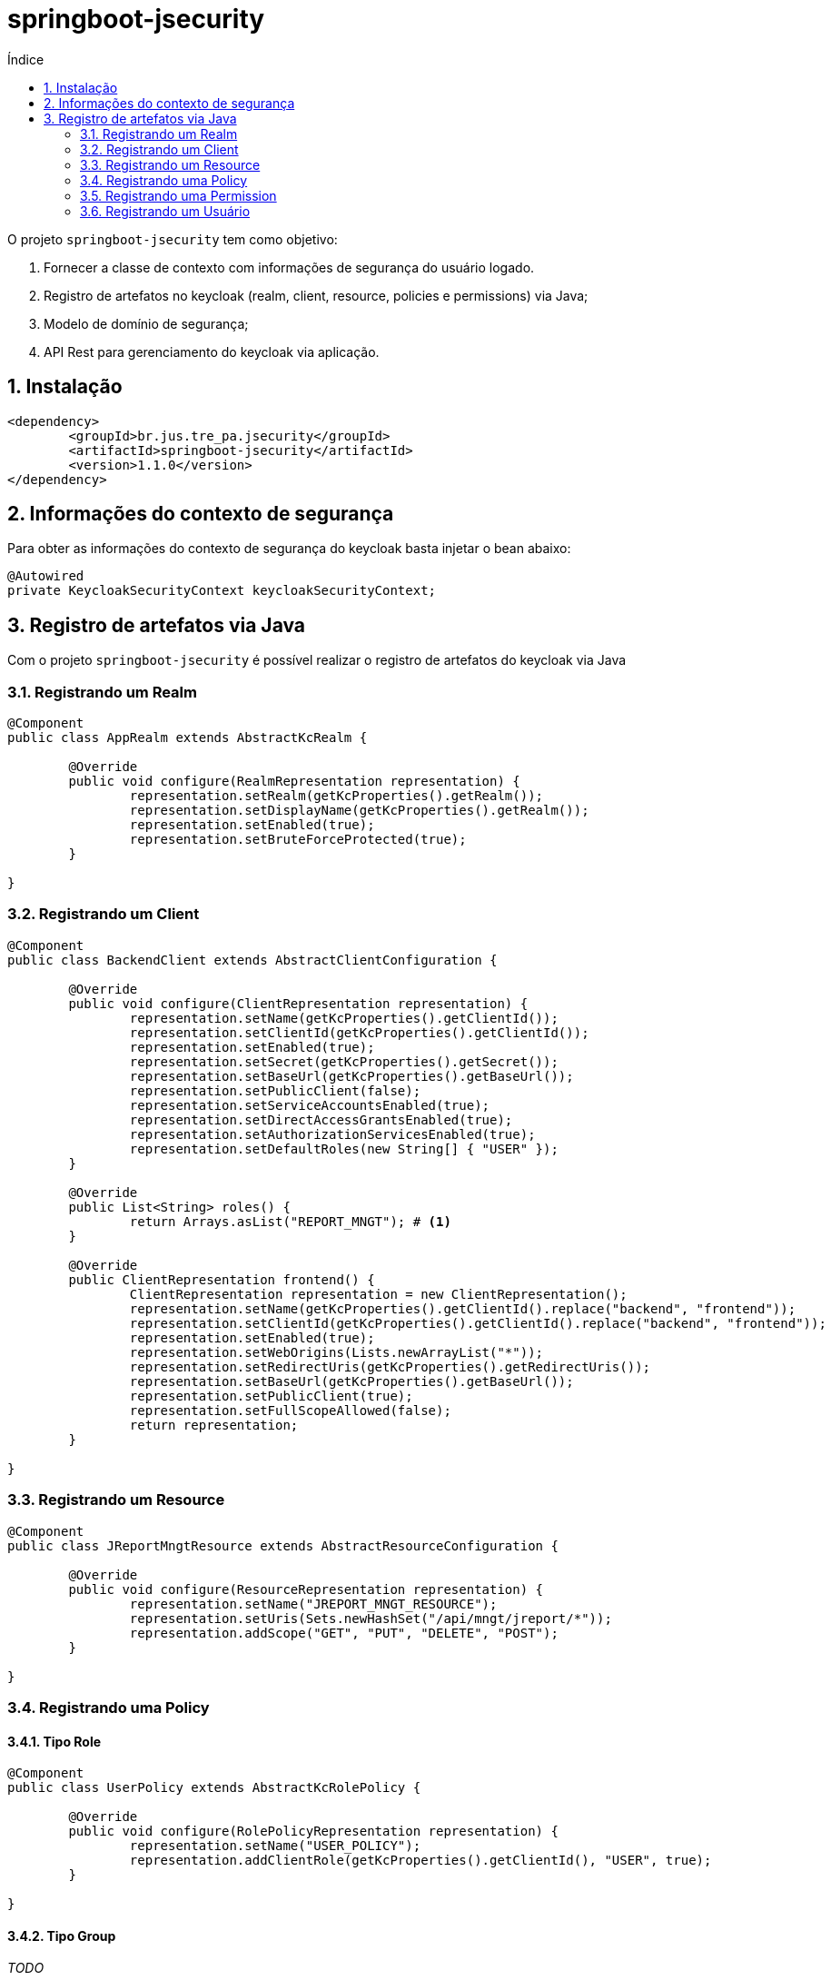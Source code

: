 = springboot-jsecurity
:toc:
:toc-title: Índice
:sectnums:
:source-highlighter: coderay
:coderay-linenums-mode: inline

O projeto `springboot-jsecurity` tem como objetivo:

. Fornecer a classe de contexto com informações de segurança do usuário logado.
. Registro de artefatos no keycloak (realm, client, resource, policies e permissions) via Java;
. Modelo de domínio de segurança;
. API Rest para gerenciamento do keycloak via aplicação. 

== Instalação

[source, xml, linenums]
----
<dependency>
	<groupId>br.jus.tre_pa.jsecurity</groupId>
	<artifactId>springboot-jsecurity</artifactId>
	<version>1.1.0</version>
</dependency>
----

== Informações do contexto de segurança

Para obter as informações do contexto de segurança do keycloak basta injetar o bean abaixo:

[source, java, linenums]
----
@Autowired
private KeycloakSecurityContext keycloakSecurityContext;
----


== Registro de artefatos via Java

Com o projeto `springboot-jsecurity` é possível realizar o registro de artefatos do keycloak
via Java

=== Registrando um Realm

[source, java, linenums ]
----
@Component
public class AppRealm extends AbstractKcRealm {

	@Override
	public void configure(RealmRepresentation representation) {
		representation.setRealm(getKcProperties().getRealm());
		representation.setDisplayName(getKcProperties().getRealm());
		representation.setEnabled(true);
		representation.setBruteForceProtected(true);
	}

}
----

=== Registrando um Client

[source, java, linenums]
----
@Component
public class BackendClient extends AbstractClientConfiguration {

	@Override
	public void configure(ClientRepresentation representation) {
		representation.setName(getKcProperties().getClientId());
		representation.setClientId(getKcProperties().getClientId());
		representation.setEnabled(true);
		representation.setSecret(getKcProperties().getSecret());
		representation.setBaseUrl(getKcProperties().getBaseUrl());
		representation.setPublicClient(false);
		representation.setServiceAccountsEnabled(true);
		representation.setDirectAccessGrantsEnabled(true);
		representation.setAuthorizationServicesEnabled(true);
		representation.setDefaultRoles(new String[] { "USER" });
	}

	@Override
	public List<String> roles() {
		return Arrays.asList("REPORT_MNGT"); # <1>
	}

	@Override
	public ClientRepresentation frontend() {
		ClientRepresentation representation = new ClientRepresentation();
		representation.setName(getKcProperties().getClientId().replace("backend", "frontend"));
		representation.setClientId(getKcProperties().getClientId().replace("backend", "frontend"));
		representation.setEnabled(true);
		representation.setWebOrigins(Lists.newArrayList("*"));
		representation.setRedirectUris(getKcProperties().getRedirectUris());
		representation.setBaseUrl(getKcProperties().getBaseUrl());
		representation.setPublicClient(true);
		representation.setFullScopeAllowed(false);
		return representation;
	}

}

----

=== Registrando um Resource

[source, java, linenums ]
----
@Component
public class JReportMngtResource extends AbstractResourceConfiguration {

	@Override
	public void configure(ResourceRepresentation representation) {
		representation.setName("JREPORT_MNGT_RESOURCE");
		representation.setUris(Sets.newHashSet("/api/mngt/jreport/*"));
		representation.addScope("GET", "PUT", "DELETE", "POST");
	}

}
----

=== Registrando uma Policy

==== Tipo Role

[source, java, linenums ]
----
@Component
public class UserPolicy extends AbstractKcRolePolicy {

	@Override
	public void configure(RolePolicyRepresentation representation) {
		representation.setName("USER_POLICY");
		representation.addClientRole(getKcProperties().getClientId(), "USER", true);
	}

}
----

==== Tipo Group

__TODO__

==== Tipo Client

__TODO__

==== Tipo User

__TODO__

==== Tipo Time

__TODO__

==== Tipo JS (JavaScript)

__TODO__

==== Tipo Rule

__TODO__

==== Tipo Aggregate

__TODO__

=== Registrando uma Permission

[source, java, linenums ]
----
@Component
public class JReportPermission extends AbstractKcPermission {

	@Override
	public void configure(ResourcePermissionRepresentation representation) {
		representation.setName("JREPORT_PERMISSION");
		representation.addResource("JREPORT_RESOURCE");
		representation.addPolicy("USER_POLICY");
	}

}
----

=== Registrando um Usuário

[source, java, linenums]
----
@Component
@ConditionalOnProperty(value = "keycloak.auth-server-url", havingValue = "http://localhost:8085/auth", matchIfMissing = false)
public class EstagiarioUser extends AbstractUserConfiguration {

	private static final String PASSWORD = "1234";

	@Override
	public void configure(UserRepresentation representation) {
		representation.setUsername("estag");
		representation.setEmail("estagiario@tre-pa.jus.br");
		representation.setEnabled(true);
		CredentialRepresentation credential = new CredentialRepresentation();
		credential.setType(CredentialRepresentation.PASSWORD);
		credential.setValue(PASSWORD);
		credential.setTemporary(false);
		representation.setCredentials(Arrays.asList(credential));
		// @formatter:off
		representation.setClientRoles(
				Collections.singletonMap(getKcProperties().getClientId(), 
						Arrays.asList("USER")));
		// @formatter:on
	}

}
----

NOTE: Caso o usuário já exista no keycloak, apenas as roles default da aplicação 
serão atualizadas no mapeamento de roles do usuário.
